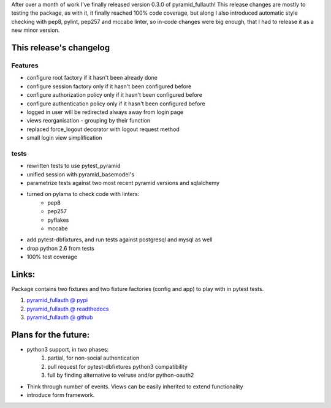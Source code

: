 .. title: pyramid_fullauth 0.3.0 released!
.. slug: pyramid_fullauth-030-released
.. date: 2014/04/25 22:32:29
.. tags: python,pyramid,fullauth,pytest_pyramid,pytest
.. link:
.. description:
.. type: text

After over a month of work I've finally released version 0.3.0 of pyramid_fullauth!
This release changes are mostly to testing the package, as with it, it finally reached 100% code coverage, but along I also introduced automatic style checking with pep8, pylint, pep257 and mccabe linter, so in-code changes were big enough, that I had to release it as a new minor version.

.. TEASER_END


This release's changelog
------------------------

Features
++++++++

- configure root factory if it hasn't been already done
- configure session factory only if it hasn't been configured before
- configure authorization policy only if it hasn't been configured before
- configure authentication policy only if it hasn't been configured before
- logged in user will be redirected always away from login page
- views reorganisation - grouping by their function
- replaced force_logout decorator with logout request method
- small login view simplification

tests
+++++

- rewritten tests to use pytest_pyramid
- unified session with pyramid_basemodel's
- parametrize tests against two most recent pyramid versions and sqlalchemy
- turned on pylama to check code with linters:
    - pep8
    - pep257
    - pyflakes
    - mccabe
- add pytest-dbfixtures, and run tests against postgresql and mysql as well
- drop python 2.6 from tests
- 100% test coverage

Links:
------

Package contains two fixtures and two fixture factories (config and app) to play with in pytest tests.

#. `pyramid_fullauth @ pypi <https://pypi.python.org/pypi/pyramid_fullauth/0.3.0>`_
#. `pyramid_fullauth @ readthedocs <http://pyramid-fullauth.readthedocs.org/>`_
#. `pyramid_fullauth @ github <https://github.com/fizyk/pyramid_fullauth>`_


Plans for the future:
---------------------

- python3 support, in two phases:
    #. partial, for non-social authentication
    #. pull request for pytest-dbfixtures python3 compatibility
    #. full by finding alternative to velruse and/or python-oauth2
- Think through number of events. Views can be easily inherited to extend functionality
- introduce form framework.
